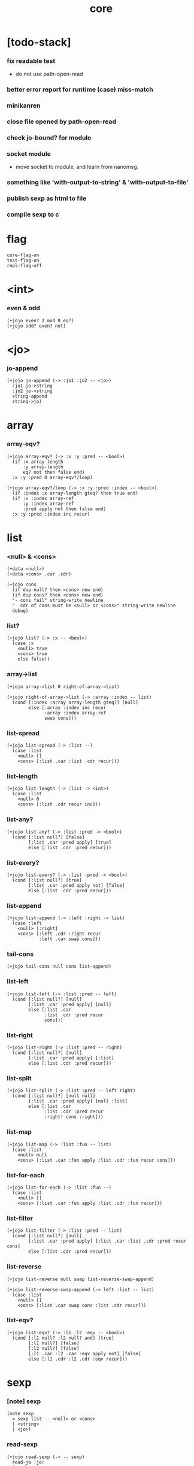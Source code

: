 #+html_head: <link rel="stylesheet" href="https://xieyuheng.github.io/asset/css/page.css" type="text/css" media="screen" />
#+property: tangle core.jo
#+title: core

* [todo-stack]

*** fix readable test

    - do not use path-open-read

*** better error report for runtime (case) miss-match

*** minikanren

*** close file opened by path-open-read

*** check jo-bound? for module

*** socket module

    - move socket to module,
      and learn from nanomsg.

*** something like 'with-output-to-string' & 'with-output-to-file'

*** publish sexp as html to file

*** compile sexp to c

* flag

  #+begin_src jojo
  core-flag-on
  test-flag-on
  repl-flag-off
  #+end_src

* <int>

*** even & odd

    #+begin_src jojo
    (+jojo even? 2 mod 0 eq?)
    (+jojo odd? even? not)
    #+end_src

* <jo>

*** jo-append

    #+begin_src jojo
    (+jojo jo-append (-> :jo1 :jo2 -- <jo>)
      :jo1 jo->string
      :jo2 jo->string
      string-append
      string->jo)
    #+end_src

* array

*** array-eqv?

    #+begin_src jojo
    (+jojo array-eqv? (-> :x :y :pred -- <bool>)
      (if :x array-length
          :y array-length
          eq? not then false end)
      :x :y :pred 0 array-eqv?/loop)

    (+jojo array-eqv?/loop (-> :x :y :pred :index -- <bool>)
      (if :index :x array-length gteq? then true end)
      (if :x :index array-ref
          :y :index array-ref
          :pred apply not then false end)
      :x :y :pred :index inc recur)
    #+end_src

* list

*** <null> & <cons>

    #+begin_src jojo
    (+data <null>)
    (+data <cons> .car .cdr)

    (+jojo cons
      (if dup null? then <cons> new end)
      (if dup cons? then <cons> new end)
      "- cons fail" string-write newline
      "  cdr of cons must be <null> or <cons>" string-write newline
      debug)
    #+end_src

*** list?

    #+begin_src jojo
    (+jojo list? (-> :x -- <bool>)
      (case :x
        <null> true
        <cons> true
        else false))
    #+end_src

*** array->list

    #+begin_src jojo
    (+jojo array->list 0 right-of-array->list)

    (+jojo right-of-array->list (-> :array :index -- list)
      (cond [:index :array array-length gteq?] [null]
            else [:array :index inc recur
                  :array :index array-ref
                  swap cons]))
    #+end_src

*** list-spread

    #+begin_src jojo
    (+jojo list-spread (-> :list --)
      (case :list
        <null> []
        <cons> [:list .car :list .cdr recur]))
    #+end_src

*** list-length

    #+begin_src jojo
    (+jojo list-length (-> :list -> <int>)
      (case :list
        <null> 0
        <cons> [:list .cdr recur inc]))
    #+end_src

*** list-any?

    #+begin_src jojo
    (+jojo list-any? (-> :list :pred -> <bool>)
      (cond [:list null?] [false]
            [:list .car :pred apply] [true]
            else [:list .cdr :pred recur]))
    #+end_src

*** list-every?

    #+begin_src jojo
    (+jojo list-every? (-> :list :pred -> <bool>)
      (cond [:list null?] [true]
            [:list .car :pred apply not] [false]
            else [:list .cdr :pred recur]))
    #+end_src

*** list-append

    #+begin_src jojo
    (+jojo list-append (-> :left :right -> list)
      (case :left
        <null> [:right]
        <cons> [:left .cdr :right recur
                :left .car swap cons]))
    #+end_src

*** tail-cons

    #+begin_src jojo
    (+jojo tail-cons null cons list-append)
    #+end_src

*** list-left

    #+begin_src jojo
    (+jojo list-left (-> :list :pred -- left)
      (cond [:list null?] [null]
            [:list .car :pred apply] [null]
            else [:list .car
                  :list .cdr :pred recur
                  cons]))
    #+end_src

*** list-right

    #+begin_src jojo
    (+jojo list-right (-> :list :pred -- right)
      (cond [:list null?] [null]
            [:list .car :pred apply] [:list]
            else [:list .cdr :pred recur]))
    #+end_src

*** list-split

    #+begin_src jojo
    (+jojo list-split (-> :list :pred -- left right)
      (cond [:list null?] [null null]
            [:list .car :pred apply] [null :list]
            else [:list .car
                  :list .cdr :pred recur
                  :right! cons :right]))
    #+end_src

*** list-map

    #+begin_src jojo
    (+jojo list-map (-> :list :fun -- list)
      (case :list
        <null> null
        <cons> [:list .car :fun apply :list .cdr :fun recur cons]))
    #+end_src

*** list-for-each

    #+begin_src jojo
    (+jojo list-for-each (-> :list :fun --)
      (case :list
        <null> []
        <cons> [:list .car :fun apply :list .cdr :fun recur]))
    #+end_src

*** list-filter

    #+begin_src jojo
    (+jojo list-filter (-> :list :pred -- list)
      (cond [:list null?] [null]
            [:list .car :pred apply] [:list .car :list .cdr :pred recur cons]
            else [:list .cdr :pred recur]))
    #+end_src

*** list-reverse

    #+begin_src jojo
    (+jojo list-reverse null swap list-reverse-swap-append)

    (+jojo list-reverse-swap-append (-> left :list -- list)
      (case :list
        <null> []
        <cons> [:list .car swap cons :list .cdr recur]))
    #+end_src

*** list-eqv?

    #+begin_src jojo
    (+jojo list-eqv? (-> :l1 :l2 :eqv -- <bool>)
      (cond [:l1 null? :l2 null? and] [true]
            [:l1 null?] [false]
            [:l2 null?] [false]
            [:l1 .car :l2 .car :eqv apply not] [false]
            else [:l1 .cdr :l2 .cdr :eqv recur]))
    #+end_src

* sexp

*** [note] sexp

    #+begin_src jojo
    (note sexp
      = sexp list -- <null> or <cons>
      | <string>
      | <jo>)
    #+end_src

*** read-sexp

    #+begin_src jojo
    (+jojo read-sexp (-> -- sexp)
      read-jo :jo!
      (cond
        [:jo round-bar eq?]
        [round-ket read-sexp-list-until-ket]

        [:jo square-bar eq?]
        ['begin square-ket read-sexp-list-until-ket cons]

        [:jo flower-bar eq?]
        ['clo flower-ket read-sexp-list-until-ket cons]

        [:jo doublequote eq?]
        [read-string]

        [:jo singlequote eq?]
        ['quote null cons recur tail-cons]

        [:jo backquote eq?]
        ['partquote null cons recur tail-cons]

        else :jo))

    (+jojo read-sexp-list-until-ket (-> :ket <jo> -- sexp list)
      read-jo :jo!
      (if :jo :ket eq?
          then null
          else :jo jo-unread read-sexp, :ket recur, cons))
    #+end_src

*** sexp-write

    #+begin_src jojo
    (+jojo sexp-write (-> :sexp --)
      (case :sexp
        <null> ['null jo-write]
        <cons> [round-bar jo-write :sexp sexp-list-write
                round-ket jo-write]
        <string> [doublequote jo-write :sexp string-write
                  doublequote jo-write]
        <jo> [:sexp jo-write]))

    (+jojo sexp-list-write (-> :list sexp list --)
      (cond
        [:list null?] []
        [:list .cdr null?] [:list .car sexp-write]
        else [:list .car sexp-write space
              :list .cdr recur]))
    #+end_src

* repl

*** repl

    #+begin_src jojo
    (+jojo repl (-> :input-stack --)
      :input-stack reading-stack-push
      repl/loop
      reading-stack-drop)

    (+jojo repl/loop
      (if has-jo? not then end)
      read-sexp sexp-eval
      (if repl-flag then print-data-stack)
      recur)
    #+end_src

*** sexp-eval

    #+begin_src jojo
    (+jojo sexp-eval (-> :sexp --)
      (case :sexp
        <null>   [:sexp sexp-compile-jojo apply]
        <cons>   [:sexp sexp-compile-jojo apply]
        <string> [:sexp sexp-compile-jojo apply]
        <jo>     [:sexp jo-eval]))
    #+end_src

*** jo-eval

    #+begin_src jojo
    (+jojo jo-eval (-> :jo --)
      (cond
        [:jo int-jo?] [:jo sexp-compile-jojo apply]

        [:jo local-jo?
         :jo set-local-jo? or
         :jo dynamic-local-jo? or
         :jo set-dynamic-local-jo? or
         :jo field-jo? or
         :jo set-field-jo? or]
        ["- jo-eval can not handle : " string-write
         :jo jo-write newline]

        [:jo comma eq?] []

        [:jo jo-bound? not]
        ["- jo is not bound : " string-write
         :jo jo-write newline]

        else [:jo sexp-compile-jojo apply]))
    #+end_src

* compiler

*** sexp-list-compile-jojo

    #+begin_src jojo
    (+jojo sexp-list-compile-jojo (-> :body -- <jojo>)
      compiling-stack-tos :address!
      :body sexp-list-compile
       emit-jojo-end
      :address new-jojo
      compiling-stack-drop :address compiling-stack-push)
    #+end_src

*** sexp-compile-jojo

    #+begin_src jojo
    (+jojo sexp-compile-jojo null cons sexp-list-compile-jojo)
    #+end_src

*** sexp-list-compile

    #+begin_src jojo
    (+jojo sexp-list-compile (-> :list sexp list --)
      (case :list
        <null> []
        <cons> [:list .car sexp-compile
                :list .cdr recur]))
    #+end_src

*** sexp-compile

    #+begin_src jojo
    (+jojo sexp-compile (-> :sexp --)
      (case :sexp
        <null>   [:sexp emit-lit]
        <cons>   [:sexp .cdr :sexp .car jo-apply]
        <string> [:sexp emit-lit]
        <jo>     [:sexp jo-compile]))
    #+end_src

*** jo-compile

    #+begin_src jojo
    (+jojo jo-compile (-> :jo --)
      (cond
        [:jo int-jo?] [:jo jo->int emit-lit]

        [:jo local-jo?]     [:jo jo-emit-local]
        [:jo set-local-jo?] [:jo jo-emit-set-local]

        [:jo dynamic-local-jo?]     [:jo jo-emit-dynamic-local]
        [:jo set-dynamic-local-jo?] [:jo jo-emit-set-dynamic-local]

        [:jo field-jo?]     [:jo jo-emit-field]
        [:jo set-field-jo?] [:jo jo-emit-set-field]

        [:jo comma eq?] []

        else [:jo jo-emit]))
    #+end_src

*** sexp-list-run

    #+begin_src jojo
    (+jojo sexp-list-run sexp-list-compile-jojo apply)
    #+end_src

*** sexp-run

    #+begin_src jojo
    (+jojo sexp-run sexp-compile-jojo apply)
    #+end_src

* basic syntax

*** (quote)

    #+begin_src jojo
    (+jojo quote {emit-lit} list-for-each)

    (note
      (+jojo quote {sexp-quote-compile} list-for-each)

      (+jojo sexp-quote-compile (-> :sexp --)
        (if :sexp cons?
            then :sexp sexp-list-quote-compile
            else :sexp emit-lit))

      (+jojo sexp-list-quote-compile (-> :list --)
        (cond
          [:list null?]
          [null emit-lit]

          [:list .car cons? not]
          [:list .cdr recur
           :list .car emit-lit
           'swap jo-emit
           'cons jo-emit]

          else
          [:list .cdr recur
           :list .car recur
           'swap jo-emit
           'cons jo-emit])))
    #+end_src

*** (partquote)

    #+begin_src jojo
    (+jojo partquote {sexp-partquote-compile} list-for-each)

    (+jojo sexp-partquote-compile (-> :sexp --)
      (if :sexp cons?
          then :sexp sexp-list-partquote-compile
          else :sexp emit-lit))

    (note this function depends on (list))

    (+jojo sexp-list-partquote-compile (-> :list --)
      (cond
        [:list null?]
        [null emit-lit]

        [:list .car cons? not]
        [:list .cdr recur
         :list .car emit-lit
         'swap jo-emit
         'cons jo-emit]

        [:list .car .car '@ eq?]
        [:list .cdr recur
         :list .car .cdr list
         'swap jo-emit
         'list-append jo-emit]

        else
        [:list .cdr recur
         :list .car recur
         'swap jo-emit
         'cons jo-emit]))
    #+end_src

*** (if)

    #+begin_src jojo
    (+jojo if-else-then (-> :body --)
      :body {'then eq?} list-split (-> :question :then-else)
      :then-else {'else eq?} list-split (-> :then :else)
      :question sexp-list-compile
      emit-jz :address-for-jz!
      :then .cdr sexp-list-compile
      emit-jmp :address-for-jmp!
      :address-for-jz set-offset-to-here
      :else .cdr sexp-list-compile
      :address-for-jmp set-offset-to-here)

    (+jojo if-then (-> :body --)
      :body {'then eq?} list-split (-> :question :then)
      :question sexp-list-compile
      emit-jz :address-for-jz!
      :then .cdr sexp-list-compile
      :address-for-jz set-offset-to-here)

    (+jojo core-if (-> :body --)
      (cond
        [:body {'else eq?} list-any?
         :body {'then eq?} list-any? and]
        [:body if-else-then]

        [:body {'then eq?} list-any?]
        [:body if-then]

        else ["- (if) fail" string-write newline
              "  the body dose not has 'then" string-write newline
              "  body : " string-write :body sexp-list-write newline
              debug]))
    #+end_src

*** (clo)

    #+begin_src jojo
    (+jojo core-clo
      sexp-list-compile-jojo emit-lit
      'current-local-env jo-emit
      'closure jo-emit)
    #+end_src

*** (cond)

    #+begin_src jojo
    (+jojo cond/expend (-> :body -- sexp)
      (cond
        [:body list-length 2 eq?]
        [:body .car :body .cdr .car cond/expend-if-then
         'else tail-cons
         'cond/miss-match-report tail-cons
         'debug tail-cons]

        else
        [:body .car :body .cdr .car cond/expend-if-then
         'else tail-cons
         :body .cdr .cdr recur tail-cons]))

    (+jojo cond/miss-match-report
      "- runtime (cond) miss match" string-write newline)

    (note
      (+jojo cond/expend-if-then (-> :question :answer -- sexp)
        `(if (@ (if :question 'else eq?
                    then 'true
                    else :question))
             then (@ :answer))))

    (+jojo cond/expend-if-then (-> :question :answer -- sexp)
      'if null cons
      (if :question 'else eq?
          then 'true
          else :question)
      tail-cons
      'then tail-cons
      :answer tail-cons)
    #+end_src

*** (->)

    #+begin_src jojo
    (+jojo arrow/expend (-> :body -- sexp)
      :body {'-- eq?} list-left
      {local-jo?} list-filter
      {local-jo->set-local-jo} list-map
      list-reverse
      'begin swap cons)
    #+end_src

*** jo-list-compile-cells

    #+begin_src jojo
    (+jojo jo-list-compile-cells (-> :list -- <address>)
      compiling-stack-tos :address!
      :list {jo-emit} list-for-each
      emit-zero
      :address cells-copy :new-address!
      compiling-stack-drop :address compiling-stack-push
      :new-address)
    #+end_src

*** (+data)

    #+begin_src jojo
    (+jojo plus-data (-> :body --)
      (if :body .car tag-jo? not then
          "- (+data) fail" string-write newline
          "  name must be of form <...>" string-write newline
          "  body : " string-write :body sexp-list-write newline
          end)

      :body .cdr
      {field-jo?} list-filter
      jo-list-compile-cells :address!

      :address :body .car name-bind-data)
    #+end_src

*** (+gene)

    #+begin_src jojo
    (+jojo plus-gene (-> :body --)
      :body .car :name!
      :body .cdr :rest-body!
      :body .cdr .car :arrow-sexp!

      :arrow-sexp .cdr
      {'-- eq?} list-left
      {local-jo?} list-filter
      list-length
      :name name-bind-gene

      :rest-body sexp-list-compile-jojo
      :name name-bind-disp-default-to-jojo)
    #+end_src

*** (+disp)

    - this syntax always use <jojo> as disp

    #+begin_src jojo
    (+jojo plus-disp (-> :body --)
      :body .car :name!
      :body .cdr :rest-body!
      :body .cdr .car :arrow-sexp!

      :arrow-sexp .cdr
      {'-- eq?} list-left
      {tag-jo?} list-filter
      jo-list-compile-cells :address-of-tags!

      :rest-body sexp-list-compile-jojo
      :address-of-tags
      :name name-bind-disp-to-jojo)
    #+end_src

* reboot basic syntax -- the order matters

*** re-define (+jojo)

    #+begin_src jojo
    (+jojo +jojo (-> :body sexp list --)
      :body .cdr sexp-list-compile-jojo
      :body .car name-bind)
    #+end_src

*** run new repl

    #+begin_src jojo
    reading-stack-tos repl
    #+end_src

*** re-define new keywords

    #+begin_src jojo
    (+jojo note drop)

    (+jojo begin sexp-list-compile)

    (+jojo if core-if)
    (+jojo clo core-clo)

    (+jojo cond cond/expend sexp-compile)
    (+jojo -> arrow/expend sexp-compile)

    (+jojo +data plus-data)
    (+jojo +gene plus-gene)
    (+jojo +disp plus-disp)
    #+end_src

* more syntax

*** (array)

    #+begin_src jojo
    (+jojo array array/expend sexp-compile)

    (+jojo array/expend (-> :body -- sexp)
      'begin null cons
      'mark tail-cons
      :body list-append
      'collect tail-cons)
    #+end_src

*** (list)

    #+begin_src jojo
    (+jojo list list/expend sexp-compile)

    (+jojo list/expend (-> :body -- sexp)
      'begin null cons
      'mark tail-cons
      :body list-append
      'collect tail-cons
      'array->list tail-cons)
    #+end_src

*** (assert) & (assert!)

    #+begin_src jojo
    (+jojo assert assert/expend sexp-compile)

    (+jojo assert/expend (-> :body -- sexp)
      `(if (@ :body list-spread)
           then
           else
           "- (assert) fail" string-write newline
           "  assertion : " string-write
           (quote (@ :body)) sexp-list-write newline))

    (+jojo assert! assert!/expend sexp-compile)

    (+jojo assert!/expend (-> :body -- sexp)
      `(if (@ :body list-spread)
           then
           else
           "- (assert!) fail" string-write newline
           "  assertion : " string-write
           (quote (@ :body)) sexp-list-write newline
           debug))
    #+end_src

*** (test)

    #+begin_src jojo
    (+jojo test (-> :body --)
      (if test-flag then :body begin))
    #+end_src

*** (let-bind) -- moand interface

    #+begin_src jojo
    (note example
      (let-bind bind-maybe
        :l [:t1 .l :t2 .l zip-tree]
        :r [:t1 .r :t2 .r zip-tree]
        [:l :r node return-maybe])
      (begin
        [:t1 .l :t2 .l tree-zip]
        {:l! [:t1 .r :t2 .r zip-tree]
         {:r! [:l :r node return-maybe]}
         bind-maybe}
        bind-maybe)
      (begin
        [:t1 .l :t2 .l tree-zip] {:l!
        [:t1 .r :t2 .r zip-tree] {:r!
        [:l :r node return-maybe]} bind-maybe} bind-maybe))

    (+jojo let-bind let-bind/expend sexp-compile)

    (+jojo let-bind/expend (-> :body -- sexp)
      :body .car :body .cdr let-bind/expend-recur)

    (+jojo let-bind/expend-recur (-> :binder :rest -- sexp)
      (cond
        [:rest list-length 1 eq?]
        [:rest .car]

        [:rest .car local-jo?]
        `[(@ :rest .cdr .car)
          {(@ :rest .car local-jo->set-local-jo
              :binder :rest .cdr .cdr recur)}
          (@ :binder)]

        else
        `[(@ :rest .car)
          {drop
           (@ :binder :rest .cdr recur)}
          (@ :binder)]))
    #+end_src

*** (case)

    #+begin_src jojo
    (+jojo case case/expend sexp-compile)

    (+jojo case/expend (-> :body -- sexp)
      `(begin (list (@ :body .car)) {tag} list-map
         (@ :body .cdr case/expend-rest)))

    (+jojo case/expend-rest (-> :body -- sexp)
      (cond
        [:body list-length 2 eq?]
        [:body .car :body .cdr .car case/expend-if-then
         `(else "- runtime (case) miss match" string-write newline
                debug)
         list-append]

        else
        [:body .car :body .cdr .car case/expend-if-then
         `(else (@ :body .cdr .cdr recur))
         list-append]))

    (+jojo case/expend-if-then (-> :tags :answer -- sexp)
      (cond [:tags 'else eq?]
            `(if true
                 then drop (@ :answer))
            [:tags cons?]
            `(if dup (quote (@ :tags .cdr)) {case/match?} list-eqv?
                 then drop (@ :answer))
            else
            `(if dup .car (quote (@ :tags)) case/match?
                 then drop (@ :answer))))

    (+jojo case/match? (-> :tag1 :tag2 -- <bool>)
      (cond [:tag1 underscore-jo?] [true]
            [:tag2 underscore-jo?] [true]
            else [:tag1 :tag2 eq?]))
    #+end_src

* [test] syntax

*** (list)

    #+begin_src jojo
    (test

      (assert
        mark 0 1 2 3 4 collect
        array->list
        (list 0 1 2 3 4)
        {eq?} list-eqv?)

      (assert
        (list 0 1 2 3 4)
        (list 5 6 7 8 9)
        list-append
        (list 0 1 2 3 4 5 6 7 8 9)
        {eq?} list-eqv?)

      (assert
        (list 0 1 2 3 4 5 6 7 8 9)
        {5 gteq?} list-left
        (list 0 1 2 3 4)
        {eq?} list-eqv?)

      (assert
        (list 0 1 2 3 4 5 6 7 8 9)
        {5 gteq?} list-split
        swap (list 0 1 2 3 4) {eq?} list-eqv?
        swap (list 5 6 7 8 9) {eq?} list-eqv?
        and)

      (assert
        (list 0 1 2 3 4 5 6 7 8 9)
        {inc} list-map
        (list 1 2 3 4 5 6 7 8 9 10)
        {eq?} list-eqv?)

      (assert
        (list 0 1 2 3 4 5 6 7 8 9)
        {2 mod 0 eq?} list-filter
        (list 0 2 4 6 8)
        {eq?} list-eqv?)

      (assert
        (list 0 1 2 3 4 5 6 7 8 9)
        list-reverse
        (list 9 8 7 6 5 4 3 2 1 0)
        {eq?} list-eqv?))
    #+end_src

*** (+jojo)

    #+begin_src jojo
    (test
      (+jojo square dup mul)
      (assert 2 square 4 eq?))
    #+end_src

*** (cond)

    #+begin_src jojo
    (test
      (+jojo list-length/cond
        :list!
        (cond
          [:list null?] [0]
          else [:list .cdr recur inc]))
      (assert (list 1 2 3 4 5) list-length/cond 5 eq?))
    #+end_src

*** (clo)

    #+begin_src jojo
    (test
      (+jojo com (-> :m1 :m2 -- jojo)
        {:m1 apply :m2 apply})
      (assert {1} {2} com apply add 3 eq?)
      (assert {1} {2} com {3} com apply add add 6 eq?)
      (assert {1} {2} {3} com com apply add add 6 eq?))
    #+end_src

*** (+gene) & (+disp)

    #+begin_src jojo
    (test
      (+gene add-two (-> :x :y --) 0)
      (+disp add-two (-> <string> <int> --) swap string-length add)
      (+disp add-two (-> <int> <string> --) string-length add)
      (+disp add-two (-> <int> <int> --) add)
      (+disp add-two (-> <string> <string> --)
        string-length swap string-length add)

      (assert "123" 3 add-two 6 eq?)
      (assert 3 "123" add-two 6 eq?)
      (assert 3 3 add-two 6 eq?)
      (assert "123" "123" add-two 6 eq?)
      (assert '123 "123" add-two 0 eq?))
    #+end_src

*** (partquote)

    #+begin_src jojo
    (test
      (+jojo one-two-three 'one 'two 'three)
      (+jojo one-two-three-list '(one two three))
      (assert
        '(1 2 3)
        '(1 2 3)
        {eq?} list-eqv?)
      (assert
        `(1 2 3 (@ one-two-three) 1 2 3)
        '(1 2 3 one two three 1 2 3)
        {eq?} list-eqv?)
      (assert
        `(1 2 3 (@ one-two-three-list list-spread) 1 2 3)
        '(1 2 3 one two three 1 2 3)
        {eq?} list-eqv?)
      (assert
        `(((@ 1))) .car .car
        1 eq?)
      (assert
        `(((@ `(((@ 1)))))) .car .car .car .car
        1 eq?))
    #+end_src

*** (case)

    #+begin_src jojo
    (test
      (+jojo list-length/case
        :list!
        (case :list
          <null> 0
          <cons> [:list .cdr recur inc]))
      (assert (list 1 2 3 4 5) list-length/case 5 eq?))
    #+end_src

*** dynamic-local

    #+begin_src jojo
    (test
      (+jojo fun-1
        ::dynamic-local)
      (+jojo fun-2
        'dynamic-of-fun-2 ::dynamic-local!
        fun-1
        nop)
      (assert
        'dynamic-of-fun-2 fun-2 eq?)
      (assert
        'dynamic-of-top-begin ::dynamic-local!
        fun-2
        fun-1
        swap 'dynamic-of-fun-2 eq?
        swap 'dynamic-of-top-begin eq?
        and))
    #+end_src

* monad

*** [note] bind and compose can implement each ohter

    #+begin_src jojo
    (note

      (+jojo bind
        (-> (: :1m [:<1> <monad>])
            (: :1-2m (-> :<1> -- :<2> <monad>))
         -- (: :2m [:<2> <monad>]))
        dummy {drop :1m} :1-2m compose apply)

      (+jojo compose
        (-> (: :0-1m (-> :<0> -- :<1> <monad>))
            (: :1-2m (-> :<1> -- :<2> <monad>))
         -- (: :0-2m (-> :<0> -- :<2> <monad>)))
        {:0-1m apply :1-2m bind}))
    #+end_src

*** maybe monad

    #+begin_src jojo
    (+data <nothing>)
    (+data <just> .v)

    (+jojo return-maybe just)

    (+jojo bind-maybe (-> :m :v->m -- maybe)
      (case :m
        <nothing> nothing
        <just> [:m .v :v->m apply]))
    #+end_src

*** >< list monad

    #+begin_src jojo
    (note
      (+jojo return-list)
      (+jojo bind-list))
    #+end_src

* pair

*** <pair>

    #+begin_src jojo
    (+data <pair> .l .r)
    #+end_src

* [test] monad

*** tree

    #+begin_src jojo
    (test

      (+data <leaf> .v)
      (+data <node> .l .r)

      (+jojo tree-1
        1 leaf 2 leaf node
        3 leaf 4 leaf node
        5 leaf node
        node))
    #+end_src

*** tree-map

    #+begin_src jojo
    (test

      (+jojo tree-map (-> :tree :fun -- tree)
        (case :tree
          <leaf> [:tree .v :fun apply leaf]
          <node> [:tree .l :fun recur
                  :tree .r :fun recur node]))

      (+jojo tree-eqv? (-> :t1 :t2 :eqv --)
        (case [:t1 :t2]
          [<leaf> <leaf>] [:t1 .v :t2 .v :eqv apply]
          [<node> <node>] (if :t1 .l :t2 .l :eqv recur not
                              then false
                              else :t1 .r :t2 .r :eqv recur)
          else false))

      (assert
        tree-1 {100 add} tree-map

        101 leaf 102 leaf node
        103 leaf 104 leaf node
        105 leaf node
        node

        {eq?} tree-eqv?))
    #+end_src

*** tree-zip -- maybe monad

    #+begin_src jojo
    (test

      (+jojo tree-zip (-> :t1 :t2 -- tree maybe)
        (case [:t1 :t2]
          [<leaf> <leaf>] [:t1 .v :t2 .v pair leaf return-maybe]
          [<node> <node>] (let-bind bind-maybe
                            :l [:t1 .l :t2 .l tree-zip]
                            :r [:t1 .r :t2 .r tree-zip]
                            [:l :r node return-maybe])
          else nothing))

      (+jojo maybe-write (-> :m :f --)
        (case :m
          <nothing> ['nothing jo-write space]
          <just> [:m .v :f apply 'just jo-write space]))

      (assert
        tree-1 dup tree-zip tag '<just> eq?)

      (+jojo tree-2
        1 1 pair leaf 2 2 pair leaf node
        3 3 pair leaf 4 4 pair leaf node
        5 5 pair leaf node
        node)

      (assert
        tree-1 dup tree-zip .v
        tree-2
        {(-> :pair1 :pair2)
         :pair1 .l :pair2 .l eq?
         :pair1 .r :pair2 .r eq? and}
        tree-eqv?)

      (assert
        tree-1 1 leaf tree-zip nothing?))
    #+end_src

*** number-tree -- intrinsic state monad

    #+begin_src jojo
    (test

      (+jojo number-tree (-> number, :tree -- number, tree)
        (case :tree
          <leaf> [dup inc swap leaf]
          <node> [:tree .l recur :l!
                  :tree .r recur :r!
                  :l :r node]))

      (+jojo tree-3
        "1" leaf "2" leaf node
        "3" leaf "4" leaf node
        "5" leaf node
        node)

      (assert
        0 tree-3 number-tree swap drop
        tree-1 {dec} tree-map
        {eq?} tree-eqv?))
    #+end_src

* combinator

*** times

    #+begin_src jojo
    (+jojo times (-> :fun :n --)
      (if :n 0 lteq? then end)
      :fun apply
      :fun :n dec recur)
    #+end_src

* w -- write -- gene

*** w

    #+begin_src jojo
    (+jojo write w)

    (+gene w (-> :x --) :x data-print)

    (+disp w (-> <int> --) int-write)
    (+disp w (-> <string> --) string-write)
    (+disp w (-> <jo> --) jo-write)
    (+disp w (-> <byte> --) "(byte " w byte-write ")" w)
    #+end_src

*** list-write

    #+begin_src jojo
    (+disp w (-> <null> --) drop "()" w)

    (+disp w (-> <cons> --) list-write)

    (+jojo list-write (-> :list --)
      "(" w :list list-write/loop ")" w)

    (+jojo list-write/loop (-> :list --)
      (cond
        [:list null?] []
        [:list .cdr null?] [:list .car w]
        else [:list .car w space
              :list .cdr recur]))
    #+end_src

*** array-write

    #+begin_src jojo
    (+disp w (-> <array> --) array-write)

    (+jojo array-write (-> :array --)
      (if :array array-length 0 eq? then "(array)" w end)
      "(array " w :array 0 array-write/loop ")" w)

    (+jojo array-write/loop (-> :array :index --)
      (if :index :array array-length 1 sub eq? then
          :array :index array-ref w end)
      :array :index array-ref w space
      :array :index inc recur)
    #+end_src

*** pair-write

    #+begin_src jojo
    (+disp w (-> <pair>) pair-write)

    (+jojo pair-write (-> :pair --)
      :pair .l w space
      :pair .r w space
      "pair" w)
    #+end_src

*** nl

    #+begin_src jojo
    (+jojo nl newline)
    #+end_src

* equal? -- gene

*** equal?

    #+begin_src jojo
    (+gene equal? (-> :x :y -- <bool>) :x :y eq?)

    (+disp equal? (-> <string> <string> -- <bool>) string-eq?)
    (+disp equal? (-> :x <cons> :y <cons> -- <bool>)
      (if :x .car :y .car equal? not
          then false
          else :x .cdr :y .cdr equal?))

    (+disp equal? (-> <array> <array> -- <bool>)
      {equal?} array-eqv?)

    (+disp equal? (-> :x <pair> :y <pair> -- <bool>)
      (if :x .l :y .l equal? not
          then false
          else :x .r :y .r equal?))
    #+end_src

* more list

*** list-foldr

    #+begin_src jojo
    (+jojo list-foldr (-> a :list, :b, :a-b->b -- b)
      (case :list
        <null> :b
        <cons> [:list .car
                :list .cdr :b :a-b->b recur
                :a-b->b apply]))
    #+end_src

*** list-foldl

    #+begin_src jojo
    (+jojo list-foldl (-> a :list, :b, :b-a->b -- b)
      (case :list
        <null> :b
        <cons> [:list .cdr :b :b-a->b recur
                :list .car
                :b-a->b apply]))
    #+end_src

*** list-member?

    #+begin_src jojo
    (+jojo list-member? (-> :list :x -- <bool>)
      :list {:x equal?} list-any?)
    #+end_src

*** [test]

    #+begin_src jojo
    (test

      (assert
        (list 0 1 2 3 4 5) () {pair} list-foldr
        0 1 2 3 4 5 () pair pair pair pair pair pair
        equal?)

      (assert
        (list 0 1 2 3 4 5) () {pair} list-foldl
        () 5 pair 4 pair 3 pair 2 pair 1 pair 0 pair
        equal?)

      (assert
        (list
          (list 1 2 3)
          (list 4 5 6)
          (list 7 8 9))
        () {list-append} list-foldr

        (list 1 2 3, 4 5 6, 7 8 9)
        equal?)

      (assert
        (list
          (list 1 2 3)
          (list 4 5 6)
          (list 7 8 9))
        () {list-append} list-foldl
        (list 7 8 9, 4 5 6, 1 2 3)
        equal?))
    #+end_src

* table

*** <null-table> & <cons-table>

    #+begin_src jojo
    (+data <null-table>)
    (+data <cons-table> .rest .key .value)
    #+end_src

*** table?

    #+begin_src jojo
    (+jojo table? (-> :x -- <bool>)
      (case :x
        <null-table> true
        <cons-table> true
        else false))
    #+end_src

*** list->table

    #+begin_src jojo
    (+jojo list->table (-> :list -- table)
      (if :list list-length odd? then
          "- list->table fail" w nl
          "  length of list is not even" w nl
          "  length : " w :list list-length w nl
          "  list : " w :list w nl
          debug)
      :list list->table/recur)

    (+jojo list->table/recur (-> :list -- table)
      (case :list
        <null> null-table
        <cons> [:list .cdr .cdr recur
                :list .car :list .cdr .car
                cons-table]))
    #+end_src

*** table

    #+begin_src jojo
    (+jojo table list 'list->table jo-emit)
    #+end_src

*** table-write

    #+begin_src jojo
    (+disp w (-> <null-table>) drop "(table)" w)

    (+disp w (-> <cons-table>) table-write)

    (+jojo table-write (-> :table --)
      (if :table null-table? then "(table)" w end)
      "(table " w :table table-write/loop ")" w)

    (+jojo table-write/loop (-> :table --)
      (cond
        [:table null-table?] []
        [:table .rest null-table?] [:table .key w space :table .value w]
        else [:table .key w space :table .value w comma w space
              :table .rest recur]))
    #+end_src

*** table-find

    #+begin_src jojo
    (+jojo table-find (-> :table :key -- value true or false)
      (cond [:table null-table?] false
            [:table .key :key equal?] [:table .value true]
            else [:table .rest :key recur]))
    #+end_src

*** table-contain?

    #+begin_src jojo
    (+jojo table-contain? (-> :large :small -- <bool>)
      (cond [:small null-table?] true
            [:large :small .key table-find]
            (if :small .value equal?
                then :large :small .rest recur
                else false)
            else false))
    #+end_src

*** table-merge

    #+begin_src jojo
    (+jojo table-merge (-> :base :src -- table true or key false)
      (cond [:src null-table?] [:base true]
            [:base :src .key table-find]
            (if :src .value equal?
                then :base :src .rest recur
                else :src .key false end)
            else [:base :src .key :src .value cons-table
                  :src .rest recur]))
    #+end_src

*** table-equal?

    #+begin_src jojo
    (+jojo table-equal? (-> :t1 :t2 -- <bool>)
      (if :t1 :t2 table-contain? not
          then false end
          else :t2 :t1 table-contain?))
    #+end_src

*** table-key-filter

    #+begin_src jojo
    (+jojo table-key-filter (-> :table :pred -- :table)
      (cond [:table null-table?] null-table
            [:table .key :pred apply]
            [:table .rest :pred recur
             :table .key :table .value cons-table]
            else [:table .rest :pred recur]))
    #+end_src

*** table-key-map

    #+begin_src jojo
    (+jojo table-key-map (-> :table :fun -- :table)
      (cond [:table null-table?] null-table
            else [:table .rest :fun recur
                  :table .key :fun apply
                  :table .value cons-table]))
    #+end_src

*** [test]

    #+begin_src jojo
    (test

      (assert
        (table 1 "1", 2 "2", 3 "3")
        (table 2 "2", 3 "3", 4 "4")
        (assert table-merge)
        (table 1 "1", 2 "2", 3 "3", 4 "4")
        table-equal?)

      (assert
        (table 1 "1", 2 "2", 3 "3", 4 "4")
        {even?} table-key-filter
        (table 2 "2", 4 "4")
        table-equal?)

      (assert
        (table 1 "1", 2 "2", 3 "3", 4 "4")
        {dec} table-key-map
        (table 0 "1", 1 "2", 2 "3", 3 "4")
        table-equal?))
    #+end_src

* byte

*** (byte)

    #+begin_src jojo
    (+jojo byte {jo->byte emit-lit} list-for-each)
    #+end_src

* system

*** cmd-list

    #+begin_src jojo
    (+jojo cmd-list 0 cmd-list/loop)

    (+jojo cmd-list/loop (-> :index --)
      (cond [:index cmd-number eq?] null
            else [:index index->cmd-string
                  :index inc recur
                  cons]))
    #+end_src

*** dash-prefixed-string?

    #+begin_src jojo
    (+jojo dash-prefixed-string? (-> :str -- <bool>)
      (cond [:str string-length 1 lt?] false
            [:str 0 string-ref (byte -) eq?] true
            else false))
    #+end_src

*** usr-jojo-dir

    #+begin_src jojo
    (+jojo usr-jojo-dir
      (cond ["USR_JOJO_DIR" find-env-string] []
            ["HOME" find-env-string] ["/.jojo" string-append]
            else ["- usr-jojo-dir fail" w nl
                  "  system env USR_JOJO_DIR is empty" w nl
                  "  system env HOME is empty" w nl
                  debug]))
    #+end_src

*** sys-jojo-dir

    #+begin_src jojo
    (+jojo sys-jojo-dir
      (cond ["SYS_JOJO_DIR" find-env-string] []
            else "/usr/lib/jojo"))
    #+end_src

* <file>

*** maybe-drop-shabang

    #+begin_src jojo
    (+jojo maybe-drop-shabang (-> :input-stack -- <input-stack>)
      :input-stack reading-stack-push
      read-line :line!
      (cond [:line string-length 3 lteq?] [:line string-unread]
            [:line 0 2 string-slice "#!" string-eq?] []
            else [:line string-unread])
      reading-stack-pop)
    #+end_src

*** input-stack-read-sexp-list

    #+begin_src jojo
    (+jojo input-stack-read-sexp-list
      (-> :input-stack -- sexp list)
      :input-stack reading-stack-push
      read-sexp-list-to-the-end
      reading-stack-drop)
    #+end_src

*** read-sexp-list-to-the-end

    #+begin_src jojo
    (+jojo read-sexp-list-to-the-end (-> -- sexp list)
      (if has-jo? not then null end)
      read-sexp recur cons)
    #+end_src

*** absolute-path?

    #+begin_src jojo
    (+jojo absolute-path? (-> :path -- <bool>)
      (if :path string-length 0 eq? then false end)
      :path 0 string-ref (byte /) eq?)
    #+end_src

*** path->reading-path

    #+begin_src jojo
    (+jojo path->reading-path (-> :path -- path)
      (if :path absolute-path?
          then :path
          else current-reading-dir :path string-append))
    #+end_src

*** path-load

    #+begin_src jojo
    (+jojo path-load (-> :path --)
      :path path->reading-path :real-path!
      :real-path path-open-read
      (if not then :error-number!
          "- path-load fail" w nl
          "  path : " w :path w nl
          "  real-path : " w :real-path w nl
          "  " w :error-number error-number-print nl
          debug)
      file-input-stack
      maybe-drop-shabang
      repl)
    #+end_src

* module

*** [note] module system

    - a module in jojo is a global name
      stores a table of exported names,

    - while a module in file system is a dir of files,
      with a module.jo in the dir,
      to store meta data of the module.

    - every module has a version,
      - in jojo, the global name
        should be "<module-name>/<version>"
      - in file system, the dir of a module
        should be "<module-name>/<version>/*"

    - a module will be installed to "~/.jojo"
      as "~/.jojo/modules/<module-name>/<version>/*"

    - module system solves two problems :

      - re-load problem :
        when used by multiple clients,
        a module should only be loaded once.

      - unique-name problem :
        a name must be resolved to an unique-name

*** (+module)

    #+begin_src jojo
    (+jojo +module
      dup .car :name! .cdr :body!

      :body expend-include :body!

      :body :name
      module/generate-define-table
      :define-table!

      :body :name
      module/generate-export-table
      :export-table!

      :define-table
      :export-table
      module/export-check

      :body module/collect-import-table-list
      :import-table-list!

      :import-table-list
      {(if table-merge not then
           "- (+module) fail to merge import-table-list" w nl
           "  import-table-list : " w :import-table-list w nl
           "  key : " w w nl
           "  module name : " w :name w nl
           debug)}
      null-table swap list-foldr :import-table!

      :import-table :define-table
      (if table-merge not then
          "- (+module) fail to merge import-table with define-table" w nl
          "  import-table : " w :import-table w nl
          "  define-table : " w :define-table w nl
          "  key : " w w nl
          "  module name : " w :name w nl
          debug)
      :rename-table!

      :body
      {sexp-for-module? not} list-filter
      {:rename-table sexp-table-substitute} list-map
      sexp-list-compile

      :export-table
      :name name-bind)
    #+end_src

*** expend-include

    #+begin_src jojo
    (+jojo expend-include (-> :body -- body)
      (cond [:body null?] null
            [:body .car cons? not] [:body .car :body .cdr recur cons]
            [:body .car .car 'include eq?]
            [:body .car .cdr path-list-read-sexp-list
             :body .cdr recur
             list-append]
            else [:body .car :body .cdr recur cons]))
    #+end_src

*** path-list-read-sexp-list

    #+begin_src jojo
    (+jojo path-list-read-sexp-list
      {path-read-sexp-list} list-map
      null {list-append} list-foldr)
    #+end_src

*** path-read-sexp-list

    #+begin_src jojo
    (+jojo path-read-sexp-list (-> :path --)
      :path path->reading-path :real-path!
      :real-path path-open-read
      (if not then :error-number!
          "- path-read-sexp-list fail" w nl
          "  path : " w :path w nl
          "  real-path : " w :real-path w nl
          "  " w :error-number error-number-print nl
          debug)
      file-input-stack
      input-stack-read-sexp-list)
    #+end_src

*** list-car-filter

    #+begin_src jojo
    (+jojo list-car-filter (-> list :pred -- list)
      {:x! (if :x cons? not then false
               else :x .car :pred apply)}
      list-filter)
    #+end_src

*** module/generate-define-table

    #+begin_src jojo
    (+jojo module/generate-define-table
      (-> :list :name -- table)
      :list
      {'(+jojo +gene +disp) swap list-member?}
      list-car-filter {.cdr .car} list-map
      {(-> :s :table -- table)
       :table :s
       :name ': jo-append :s jo-append
       cons-table}
      null-table swap list-foldr)
    #+end_src

*** module/generate-export-table

    #+begin_src jojo
    (+jojo module/generate-export-table
      (-> :list :name -- table)
      :list
      {'export eq?}
      list-car-filter {.cdr} list-map
      null {list-append} list-foldr
      {(-> :s :table -- table)
       :table :s
       :name ': jo-append :s jo-append
       cons-table}
      null-table swap list-foldr)
    #+end_src

*** module/export-check

    #+begin_src jojo
    (+jojo module/export-check
      (-> :define-table :export-table --)
      (if :define-table :export-table table-contain? then end)
      "- module/export-check fail" w nl
      "  define-table does not contain export-table" w nl
      "  define-table : " w :define-table w nl
      "  export-table : " w :export-table w nl
      debug)
    #+end_src

*** module/collect-import-table-list

    #+begin_src jojo
    (+jojo module/collect-import-table-list
      {'import eq?} list-car-filter
      {.cdr module/import-one} list-map)
    #+end_src

*** module/import-one

    #+begin_src jojo
    (+jojo module/import-one (-> :body -- table)
      :body .car :name!
      (if :name module-loaded? not then
          :name module-load)
      :body sexp-list-run :result!
      (if :result table? then :result end)
      "- module/import-one fail" w nl
      "  result of body is not table" w nl
      "  body : " w :body w nl
      "  result : " w :result w nl
      debug)
    #+end_src

*** sexp-for-module?

    #+begin_src jojo
    (+jojo sexp-for-module? (-> :sexp -- <bool>)
      '(import export)
      {:jo! (if :sexp cons? not then false
                else :jo :sexp .car eq?)}
      list-any?)
    #+end_src

*** sexp-table-substitute

    #+begin_src jojo
    (+jojo sexp-table-substitute (-> :sexp :table -- sexp)
      (cond [:sexp cons?]
            [:sexp .car :table recur
             :sexp .cdr {:table sexp-table-substitute} list-map
             cons]
            else (if :table :sexp table-find then end
                     else :sexp)))
    #+end_src

*** module-loaded?

    #+begin_src jojo
    (+jojo module-loaded? (-> :name -- <bool>)
      (if :name jo-bound?
          then :name sexp-run table?
          else false))
    #+end_src

*** module-find-path

    #+begin_src jojo
    (+jojo module-find-path-from-dir
      (-> :dir :name -- path true or false)
      :dir "/modules/" string-append
      :name jo->string string-append
      "/module.jo" string-append :path!
      (if :path path-open-read
          then file-close :path true
          else drop false))

    (+jojo module-find-path
      (-> :name -- path true or false)
      (cond [current-running-dir :name module-find-path-from-dir] true
            [usr-jojo-dir :name module-find-path-from-dir] true
            [sys-jojo-dir :name module-find-path-from-dir] true
            else false))
    #+end_src

*** module-load

    #+begin_src jojo
    (+jojo module-load (-> :name --)
      (if :name module-find-path
          then path-load
          else
          "- module-load fail" w nl
          "  can not find module : " w :name w nl
          "  current-reading-dir : " w current-reading-dir w nl
          "  usr-jojo-dir : " w usr-jojo-dir w nl
          "  sys-jojo-dir : " w sys-jojo-dir w nl
          debug))
    #+end_src

*** (run)

    #+begin_src jojo
    (+jojo run (-> :body --)
      :body expend-include :body!

      :body module/collect-import-table-list
      :import-table-list!

      :import-table-list
      {(if table-merge not then
           "- (run) fail to merge import-table-list" w nl
           "  import-table-list : " w :import-table-list w nl
           "  key : " w w nl
           debug)}
      null-table swap list-foldr :import-table!

      :import-table :rename-table!

      :body
      {sexp-for-module? not} list-filter
      {:rename-table sexp-table-substitute} list-map
      sexp-list-run)
    #+end_src

*** [note] table processing in module system

    - we can use table processing functions
      to handle the name unique-name binding

      #+begin_src jojo
      (note take r7rs import declaration for example
        (import <import-set>)
        where <import-set>
        = <library-name>
        | (only <import-set> <identifier> ...)
        | (except <import-set> <identifier> ...)
        | (prefix <import-set> <identifier>)
        | (rename <import-set> (<old-identifier> <new-identifier>) ...) )

      (note in jojo we can use table processing functions like :
        '(<name> ...) only
        '(<name> ...) except
        <prefix> prefix
        '(table <old> <new>, ...) rename)

      (note but these names are too general
        for table processing functions
        we use the following instead :
        only   : {<name> eq?} table-key-filter
        except : {<name> eq? not} table-key-filter
        prefix : {<prefix> swap jo-append} table-key-map
        rename : {(if dup <old> eq? then drop <new> else)} table-key-map)

      (note we can abstract those special use of
        table processing functions :
        '(<name> ...) import-only
        '(<name> ...) import-except
        <prefix> import-prefix
        '(table <old> <new>, ...) import-rename)
      #+end_src

*** import-only

    #+begin_src jojo
    (+jojo import-only (-> table :list -- table)
      {(-> :name -- <bool>)
       :list {:name eq?} list-any?}
      table-key-filter)
    #+end_src

*** import-except

    #+begin_src jojo
    (+jojo import-except (-> table :list -- table)
      {(-> :name -- <bool>)
       :list {:name eq? not} list-any?}
      table-key-filter)
    #+end_src

*** import-prefix

    #+begin_src jojo
    (+jojo import-prefix (-> table :prefix-jo -- table)
      {:prefix-jo swap jo-append}
      table-key-map)
    #+end_src

*** import-rename

    #+begin_src jojo
    (+jojo import-rename (-> table :renaming -- table)
      {:renaming sexp-table-substitute}
      table-key-map)
    #+end_src

*** [test]

    #+begin_src jojo
    (test

      (+module hi/0.0.0
        (export
          hi1 hi3 hi5)
        (+jojo hi1 "hi1")
        (+jojo hi2 "hi2")
        (+jojo hi3 "hi")
        (+jojo hi4 "hi4")
        (+jojo hi5 "hi5"))

      (+module ya/0.0.0
        (export
          ya1 ya3 ya5)
        (+jojo ya1 "ya1")
        (+jojo ya2 "ya2")
        (+jojo ya3 "ya")
        (+jojo ya4 "ya4")
        (+jojo ya5 "ya5"))

      (+module hiya/0.0.0
        (import hi/0.0.0
          '(hi3) import-only
          'hi- import-prefix
          (table 'hi-hi3 'hi) import-rename)
        (import ya/0.0.0
          '(ya3) import-only
          (table 'ya3 'ya) import-rename)
        (export
          hiya)
        (+jojo hiya hi ya string-append))

      (assert
        hiya/0.0.0:hiya "hiya" equal?)

      (assert
        (run (import hiya/0.0.0)
          hiya "hiya" equal?)))
    #+end_src

* the-story-begin

*** welcome-to-jojo

    #+begin_src jojo
    (+jojo welcome-to-jojo
      "welcome to jojo's programming adventure ^-^/" w nl)
    #+end_src

*** the-story-begin

    #+begin_src jojo
    (+jojo the-story-begin
      (cond
        [cmd-number 1 eq?]
        [repl-flag-on
         welcome-to-jojo
         print-data-stack
         terminal-input-stack repl]

        else
        [core-flag-off
         test-flag-off
         repl-flag-off
         cmd-list .cdr .car path-load]))

    the-story-begin
    #+end_src
